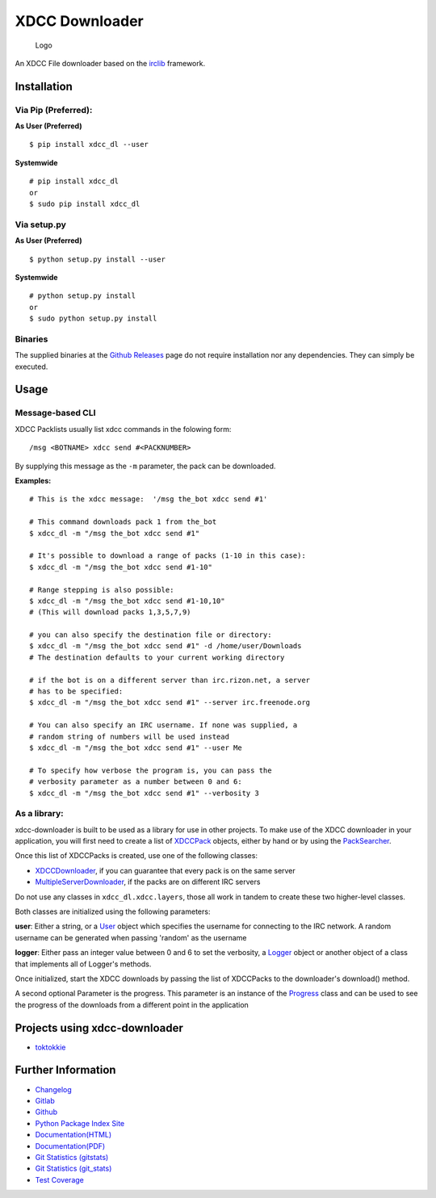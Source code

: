 XDCC Downloader
===============

.. figure:: xdcc_dl/resources/logo/logo_256.png
   :alt: Logo

   Logo
An XDCC File downloader based on the
`irclib <https://github.com/jaraco/irc>`__ framework.

Installation
------------

Via Pip (Preferred):
~~~~~~~~~~~~~~~~~~~~

**As User (Preferred)**

::

    $ pip install xdcc_dl --user

**Systemwide**

::

    # pip install xdcc_dl
    or
    $ sudo pip install xdcc_dl

Via setup.py
~~~~~~~~~~~~

**As User (Preferred)**

::

    $ python setup.py install --user

**Systemwide**

::

    # python setup.py install
    or
    $ sudo python setup.py install

Binaries
~~~~~~~~

The supplied binaries at the `Github
Releases <https://github.com/namboy94/xdcc-downloader/releases>`__ page
do not require installation nor any dependencies. They can simply be
executed.

Usage
-----

Message-based CLI
~~~~~~~~~~~~~~~~~

XDCC Packlists usually list xdcc commands in the folowing form:

::

    /msg <BOTNAME> xdcc send #<PACKNUMBER>

By supplying this message as the ``-m`` parameter, the pack can be
downloaded.

**Examples:**

::

    # This is the xdcc message:  '/msg the_bot xdcc send #1'

    # This command downloads pack 1 from the_bot
    $ xdcc_dl -m "/msg the_bot xdcc send #1"

    # It's possible to download a range of packs (1-10 in this case):
    $ xdcc_dl -m "/msg the_bot xdcc send #1-10"

    # Range stepping is also possible:
    $ xdcc_dl -m "/msg the_bot xdcc send #1-10,10"
    # (This will download packs 1,3,5,7,9)

    # you can also specify the destination file or directory:
    $ xdcc_dl -m "/msg the_bot xdcc send #1" -d /home/user/Downloads
    # The destination defaults to your current working directory

    # if the bot is on a different server than irc.rizon.net, a server
    # has to be specified:
    $ xdcc_dl -m "/msg the_bot xdcc send #1" --server irc.freenode.org

    # You can also specify an IRC username. If none was supplied, a
    # random string of numbers will be used instead
    $ xdcc_dl -m "/msg the_bot xdcc send #1" --user Me

    # To specify how verbose the program is, you can pass the
    # verbosity parameter as a number between 0 and 6:
    $ xdcc_dl -m "/msg the_bot xdcc send #1" --verbosity 3

As a library:
~~~~~~~~~~~~~

xdcc-downloader is built to be used as a library for use in other
projects. To make use of the XDCC downloader in your application, you
will first need to create a list of
`XDCCPack <xdcc_dl/entitites/XDCCPack.py>`__ objects, either by hand or
by using the `PackSearcher <xdcc_dl/pack_searchers/PackSearcher.py>`__.

Once this list of XDCCPacks is created, use one of the following
classes:

-  `XDCCDownloader <xdcc_dl/xdcc/XDCCDownloader.py>`__, if you can
   guarantee that every pack is on the same server
-  `MultipleServerDownloader <xdcc_dl/xdcc/MultipleServerDownloader>`__,
   if the packs are on different IRC servers

Do not use any classes in ``xdcc_dl.xdcc.layers``, those all work in
tandem to create these two higher-level classes.

Both classes are initialized using the following parameters:

**user**: Either a string, or a `User <xdcc_dl/entitites/User.py>`__
object which specifies the username for connecting to the IRC network. A
random username can be generated when passing 'random' as the username

**logger**: Either pass an integer value between 0 and 6 to set the
verbosity, a `Logger <xdcc_dl/logging/Logger.py>`__ object or another
object of a class that implements all of Logger's methods.

Once initialized, start the XDCC downloads by passing the list of
XDCCPacks to the downloader's download() method.

A second optional Parameter is the progress. This parameter is an
instance of the `Progress <xdcc_dl/entitites/Progress.py>`__ class and
can be used to see the progress of the downloads from a different point
in the application

Projects using xdcc-downloader
------------------------------

-  `toktokkie <https://gitlab.namibsun.net/namboy94/toktokkie>`__

Further Information
-------------------

-  `Changelog <https://gitlab.namibsun.net/namboy94/xdcc-downloader/raw/master/CHANGELOG>`__
-  `Gitlab <https://gitlab.namibsun.net/namboy94/xdcc-downloader>`__
-  `Github <https://github.com/namboy94/xdcc-downloader>`__
-  `Python Package Index Site <https://pypi.python.org/pypi/xdcc_dl>`__
-  `Documentation(HTML) <https://docs.namibsun.net/html_docs/xdcc_downloader/index.html>`__
-  `Documentation(PDF) <https://docs.namibsun.net/pdf_docs/xdcc_downloader.pdf>`__
-  `Git Statistics
   (gitstats) <https://gitstats.namibsun.net/gitstats/xdcc_downloader/index.html>`__
-  `Git Statistics
   (git\_stats) <https://gitstats.namibsun.net/git_stats/xdcc_downloader/index.html>`__
-  `Test
   Coverage <https://coverage.namibsun.net/xdcc-downloader/index.html>`__



